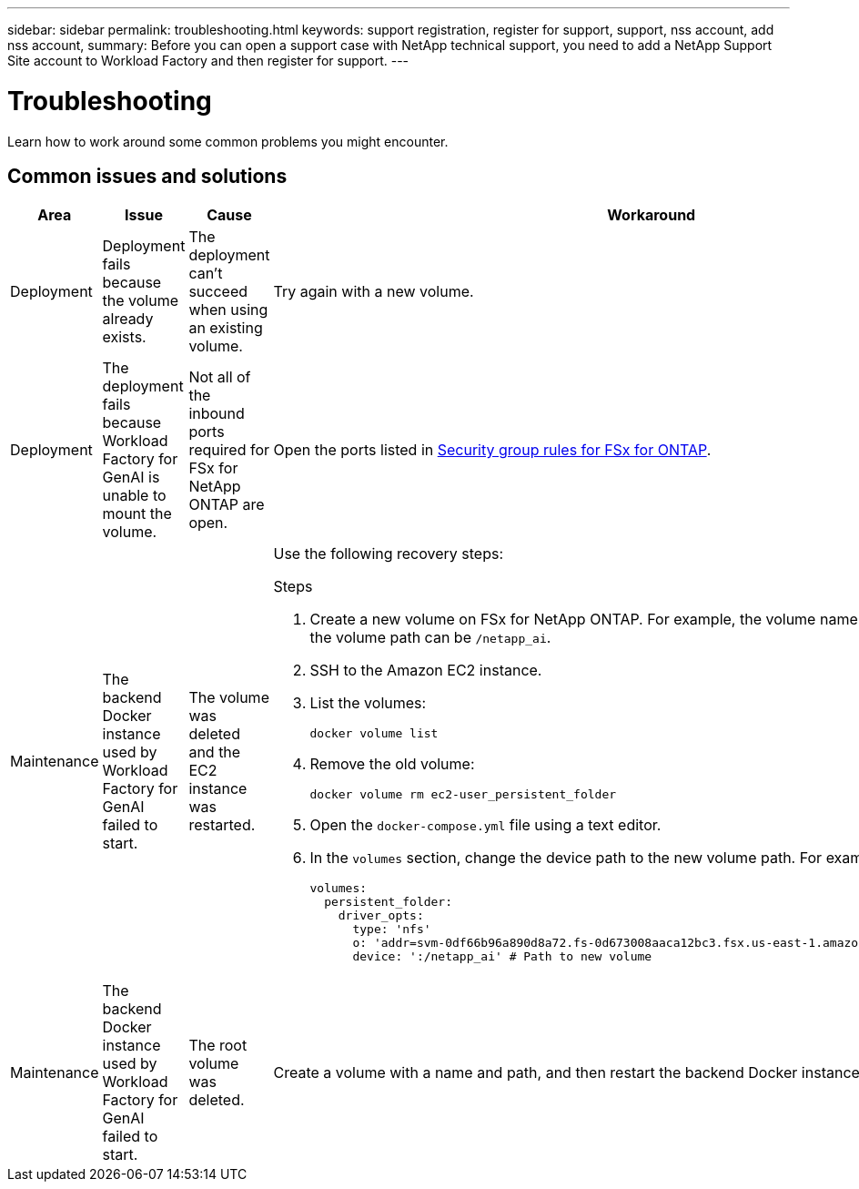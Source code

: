 ---
sidebar: sidebar
permalink: troubleshooting.html
keywords: support registration, register for support, support, nss account, add nss account,
summary: Before you can open a support case with NetApp technical support, you need to add a NetApp Support Site account to Workload Factory and then register for support.
---

= Troubleshooting
:icons: font
:imagesdir: ../media/

[.lead]
Learn how to work around some common problems you might encounter.

== Common issues and solutions

|===
|Area |Issue |Cause |Workaround

|Deployment
|Deployment fails because the volume already exists.
|The deployment can't succeed when using an existing volume.
|Try again with a new volume.

|Deployment
|The deployment fails because Workload Factory for GenAI is unable to mount the volume.
|Not all of the inbound ports required for FSx for NetApp ONTAP are open.
a|Open the ports listed in https://docs.netapp.com/us-en/bluexp-fsx-ontap/requirements/reference-security-groups-fsx.html#inbound-rules[Security group rules for FSx for ONTAP^].

|Maintenance
|The backend Docker instance used by Workload Factory for GenAI failed to start.
|The volume was deleted and the EC2 instance was restarted.
a|Use the following recovery steps:

.Steps
. Create a new volume on FSx for NetApp ONTAP. For example, the volume name can be `netapp_ai` and the volume path can be `/netapp_ai`.
. SSH to the Amazon EC2 instance.
. List the volumes:
+
[source,console]
----
docker volume list
----
. Remove the old volume:
+
[source,console]
----
docker volume rm ec2-user_persistent_folder
----
. Open the `docker-compose.yml` file using a text editor.
. In the `volumes` section, change the device path to the new volume path. For example:
+
[source,yaml]
---- 
volumes:
  persistent_folder:
    driver_opts:
      type: 'nfs'
      o: 'addr=svm-0df66b96a890d8a72.fs-0d673008aaca12bc3.fsx.us-east-1.amazonaws.com,nolock,soft,rw'
      device: ':/netapp_ai' # Path to new volume
----

|Maintenance
|The backend Docker instance used by Workload Factory for GenAI failed to start.
|The root volume was deleted.
|Create a volume with a name and path, and then restart the backend Docker instance from Amazon EC2.

|===
